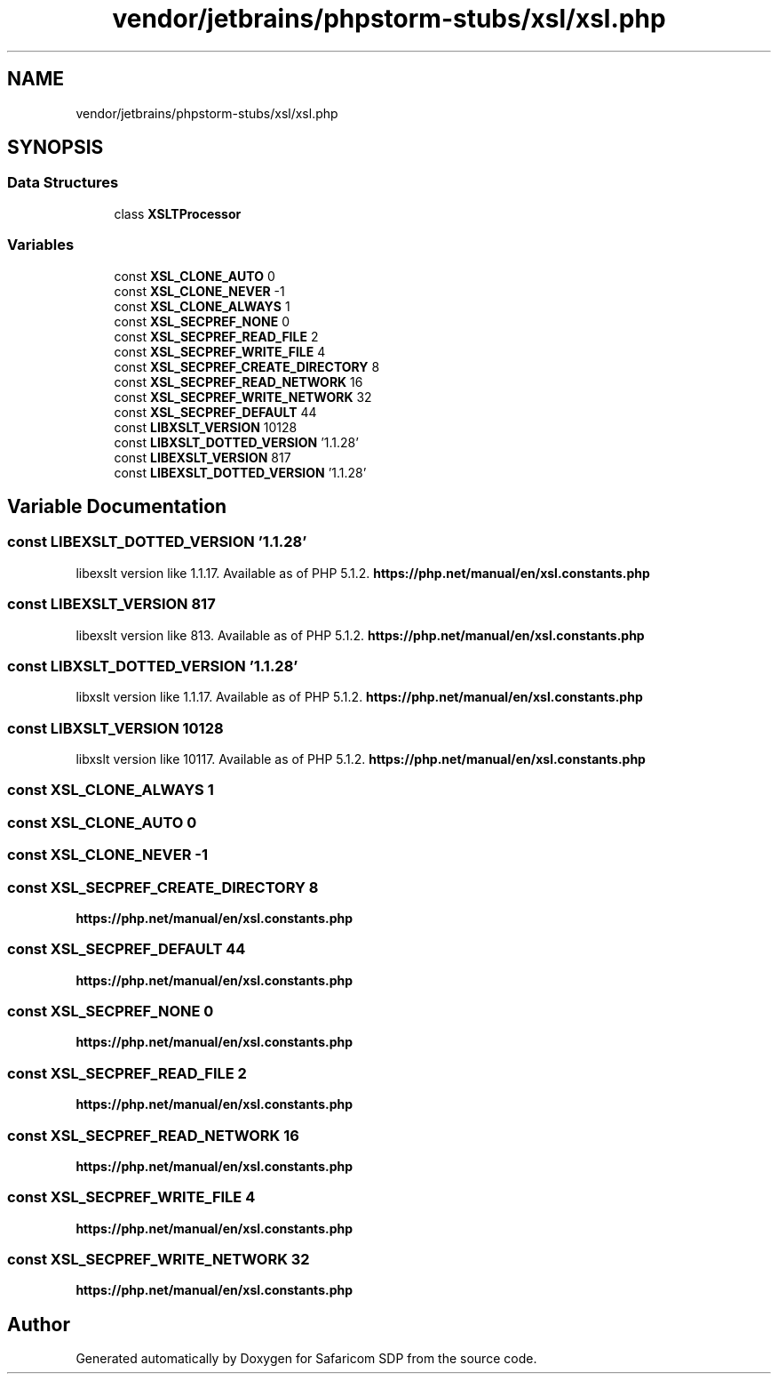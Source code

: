 .TH "vendor/jetbrains/phpstorm-stubs/xsl/xsl.php" 3 "Sat Sep 26 2020" "Safaricom SDP" \" -*- nroff -*-
.ad l
.nh
.SH NAME
vendor/jetbrains/phpstorm-stubs/xsl/xsl.php
.SH SYNOPSIS
.br
.PP
.SS "Data Structures"

.in +1c
.ti -1c
.RI "class \fBXSLTProcessor\fP"
.br
.in -1c
.SS "Variables"

.in +1c
.ti -1c
.RI "const \fBXSL_CLONE_AUTO\fP 0"
.br
.ti -1c
.RI "const \fBXSL_CLONE_NEVER\fP \-1"
.br
.ti -1c
.RI "const \fBXSL_CLONE_ALWAYS\fP 1"
.br
.ti -1c
.RI "const \fBXSL_SECPREF_NONE\fP 0"
.br
.ti -1c
.RI "const \fBXSL_SECPREF_READ_FILE\fP 2"
.br
.ti -1c
.RI "const \fBXSL_SECPREF_WRITE_FILE\fP 4"
.br
.ti -1c
.RI "const \fBXSL_SECPREF_CREATE_DIRECTORY\fP 8"
.br
.ti -1c
.RI "const \fBXSL_SECPREF_READ_NETWORK\fP 16"
.br
.ti -1c
.RI "const \fBXSL_SECPREF_WRITE_NETWORK\fP 32"
.br
.ti -1c
.RI "const \fBXSL_SECPREF_DEFAULT\fP 44"
.br
.ti -1c
.RI "const \fBLIBXSLT_VERSION\fP 10128"
.br
.ti -1c
.RI "const \fBLIBXSLT_DOTTED_VERSION\fP '1\&.1\&.28'"
.br
.ti -1c
.RI "const \fBLIBEXSLT_VERSION\fP 817"
.br
.ti -1c
.RI "const \fBLIBEXSLT_DOTTED_VERSION\fP '1\&.1\&.28'"
.br
.in -1c
.SH "Variable Documentation"
.PP 
.SS "const LIBEXSLT_DOTTED_VERSION '1\&.1\&.28'"
libexslt version like 1\&.1\&.17\&. Available as of PHP 5\&.1\&.2\&. \fBhttps://php\&.net/manual/en/xsl\&.constants\&.php\fP
.SS "const LIBEXSLT_VERSION 817"
libexslt version like 813\&. Available as of PHP 5\&.1\&.2\&. \fBhttps://php\&.net/manual/en/xsl\&.constants\&.php\fP
.SS "const LIBXSLT_DOTTED_VERSION '1\&.1\&.28'"
libxslt version like 1\&.1\&.17\&. Available as of PHP 5\&.1\&.2\&. \fBhttps://php\&.net/manual/en/xsl\&.constants\&.php\fP
.SS "const LIBXSLT_VERSION 10128"
libxslt version like 10117\&. Available as of PHP 5\&.1\&.2\&. \fBhttps://php\&.net/manual/en/xsl\&.constants\&.php\fP
.SS "const XSL_CLONE_ALWAYS 1"

.SS "const XSL_CLONE_AUTO 0"

.SS "const XSL_CLONE_NEVER \-1"

.SS "const XSL_SECPREF_CREATE_DIRECTORY 8"
\fBhttps://php\&.net/manual/en/xsl\&.constants\&.php\fP
.SS "const XSL_SECPREF_DEFAULT 44"
\fBhttps://php\&.net/manual/en/xsl\&.constants\&.php\fP
.SS "const XSL_SECPREF_NONE 0"
\fBhttps://php\&.net/manual/en/xsl\&.constants\&.php\fP
.SS "const XSL_SECPREF_READ_FILE 2"
\fBhttps://php\&.net/manual/en/xsl\&.constants\&.php\fP
.SS "const XSL_SECPREF_READ_NETWORK 16"
\fBhttps://php\&.net/manual/en/xsl\&.constants\&.php\fP
.SS "const XSL_SECPREF_WRITE_FILE 4"
\fBhttps://php\&.net/manual/en/xsl\&.constants\&.php\fP
.SS "const XSL_SECPREF_WRITE_NETWORK 32"
\fBhttps://php\&.net/manual/en/xsl\&.constants\&.php\fP
.SH "Author"
.PP 
Generated automatically by Doxygen for Safaricom SDP from the source code\&.
